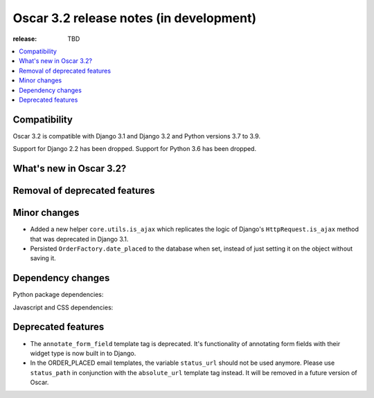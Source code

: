 ========================================
Oscar 3.2 release notes (in development)
========================================

:release: TBD

.. contents::
    :local:
    :depth: 1


.. _compatibility_of_3.2:

Compatibility
~~~~~~~~~~~~~

Oscar 3.2 is compatible with Django 3.1 and Django 3.2 and Python versions 3.7 to 3.9.

Support for Django 2.2 has been dropped. Support for Python 3.6 has been dropped.

.. _new_in_3.2:

What's new in Oscar 3.2?
~~~~~~~~~~~~~~~~~~~~~~~~



.. _removal_of_deprecated_features_in_3.2:

Removal of deprecated features
~~~~~~~~~~~~~~~~~~~~~~~~~~~~~~



.. _minor_changes_in_3.2:

Minor changes
~~~~~~~~~~~~~

- Added a new helper ``core.utils.is_ajax`` which replicates the logic of Django's ``HttpRequest.is_ajax``
  method that was deprecated in Django 3.1.
- Persisted ``OrderFactory.date_placed`` to the database when set, instead of just setting it on the object without saving it.

.. _dependency_changes_in_3.2:

Dependency changes
~~~~~~~~~~~~~~~~~~

Python package dependencies:


Javascript and CSS dependencies:


Deprecated features
~~~~~~~~~~~~~~~~~~~

- The ``annotate_form_field`` template tag is deprecated. It's functionality of annotating form fields with
  their widget type is now built in to Django.
- In the ORDER_PLACED email templates, the variable ``status_url`` should not be used anymore. Please use
  ``status_path`` in conjunction with the ``absolute_url`` template tag instead. It will be removed in a future
  version of Oscar.
